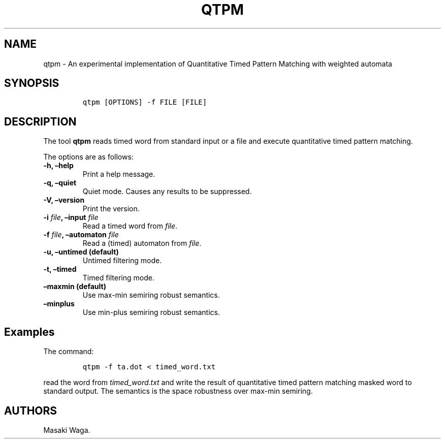 .\" Automatically generated by Pandoc 2.2.1
.\"
.TH "QTPM" "1" "June 2018" "" ""
.hy
.SH NAME
.PP
qtpm \- An experimental implementation of Quantitative Timed Pattern
Matching with weighted automata
.SH SYNOPSIS
.IP
.nf
\f[C]
qtpm\ [OPTIONS]\ \-f\ FILE\ [FILE]
\f[]
.fi
.SH DESCRIPTION
.PP
The tool \f[B]qtpm\f[] reads timed word from standard input or a file
and execute quantitative timed pattern matching.
.PP
The options are as follows:
.TP
.B \f[B]\-h\f[], \f[B]\[en]help\f[]
Print a help message.
.RS
.RE
.TP
.B \f[B]\-q\f[], \f[B]\[en]quiet\f[]
Quiet mode.
Causes any results to be suppressed.
.RS
.RE
.TP
.B \f[B]\-V\f[], \f[B]\[en]version\f[]
Print the version.
.RS
.RE
.TP
.B \f[B]\-i\f[] \f[I]file\f[], \f[B]\[en]input\f[] \f[I]file\f[]
Read a timed word from \f[I]file\f[].
.RS
.RE
.TP
.B \f[B]\-f\f[] \f[I]file\f[], \f[B]\[en]automaton\f[] \f[I]file\f[]
Read a (timed) automaton from \f[I]file\f[].
.RS
.RE
.TP
.B \f[B]\-u\f[], \f[B]\[en]untimed\f[] (default)
Untimed filtering mode.
.RS
.RE
.TP
.B \f[B]\-t\f[], \f[B]\[en]timed\f[]
Timed filtering mode.
.RS
.RE
.TP
.B \f[B]\[en]maxmin\f[] (default)
Use max\-min semiring robust semantics.
.RS
.RE
.TP
.B \f[B]\[en]minplus\f[]
Use min\-plus semiring robust semantics.
.RS
.RE
.SH Examples
.PP
The command:
.IP
.nf
\f[C]
qtpm\ \-f\ ta.dot\ <\ timed_word.txt
\f[]
.fi
.PP
read the word from \f[I]timed_word.txt\f[] and write the result of
quantitative timed pattern matching masked word to standard output.
The semantics is the space robustness over max\-min semiring.
.SH AUTHORS
Masaki Waga.
